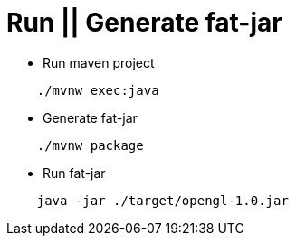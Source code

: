 # Run || Generate fat-jar

- Run maven project

[source, shell]
----
    ./mvnw exec:java
----

- Generate fat-jar

[source, shell]
----
    ./mvnw package
----

- Run fat-jar
[source, shell]
----
    java -jar ./target/opengl-1.0.jar
----

